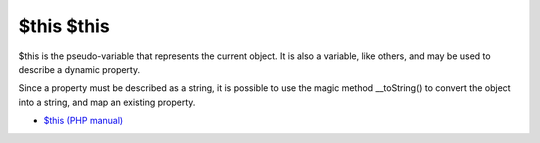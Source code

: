 .. _$this-$this:

$this $this
-----------

.. meta::
	:description:
		$this $this: $this is the pseudo-variable that represents the current object.
	:twitter:card: summary_large_image
	:twitter:site: @exakat
	:twitter:title: $this $this
	:twitter:description: $this $this: $this is the pseudo-variable that represents the current object
	:twitter:creator: @exakat
	:twitter:image:src: https://php-tips.readthedocs.io/en/latest/_images/this_this.png
	:og:image: https://php-tips.readthedocs.io/en/latest/_images/this_this.png
	:og:title: $this $this
	:og:type: article
	:og:description: $this is the pseudo-variable that represents the current object
	:og:url: https://php-tips.readthedocs.io/en/latest/tips/this_this.html
	:og:locale: en

.. raw:: html

	<script type="application/ld+json">{"@context":"https:\/\/schema.org","@graph":[{"@type":"WebPage","@id":"https:\/\/php-tips.readthedocs.io\/en\/latest\/tips\/this_this.html","url":"https:\/\/php-tips.readthedocs.io\/en\/latest\/tips\/this_this.html","name":"$this $this","isPartOf":{"@id":"https:\/\/www.exakat.io\/"},"datePublished":"Thu, 28 Mar 2024 20:25:38 +0000","dateModified":"Thu, 28 Mar 2024 20:25:38 +0000","description":"$this is the pseudo-variable that represents the current object","inLanguage":"en-US","potentialAction":[{"@type":"ReadAction","target":["https:\/\/php-tips.readthedocs.io\/en\/latest\/tips\/this_this.html"]}]},{"@type":"WebSite","@id":"https:\/\/www.exakat.io\/","url":"https:\/\/www.exakat.io\/","name":"Exakat","description":"Smart PHP static analysis","inLanguage":"en-US"}]}</script>

$this is the pseudo-variable that represents the current object. It is also a variable, like others, and may be used to describe a dynamic property.

Since a property must be described as a string, it is possible to use the magic method __toString() to convert the object into a string, and map an existing property.

.. image:: ../images/this_this.png

* `$this (PHP manual) <https://www.php.net/manual/en/language.oop5.basic.php#language.oop5.basic.class>`_


